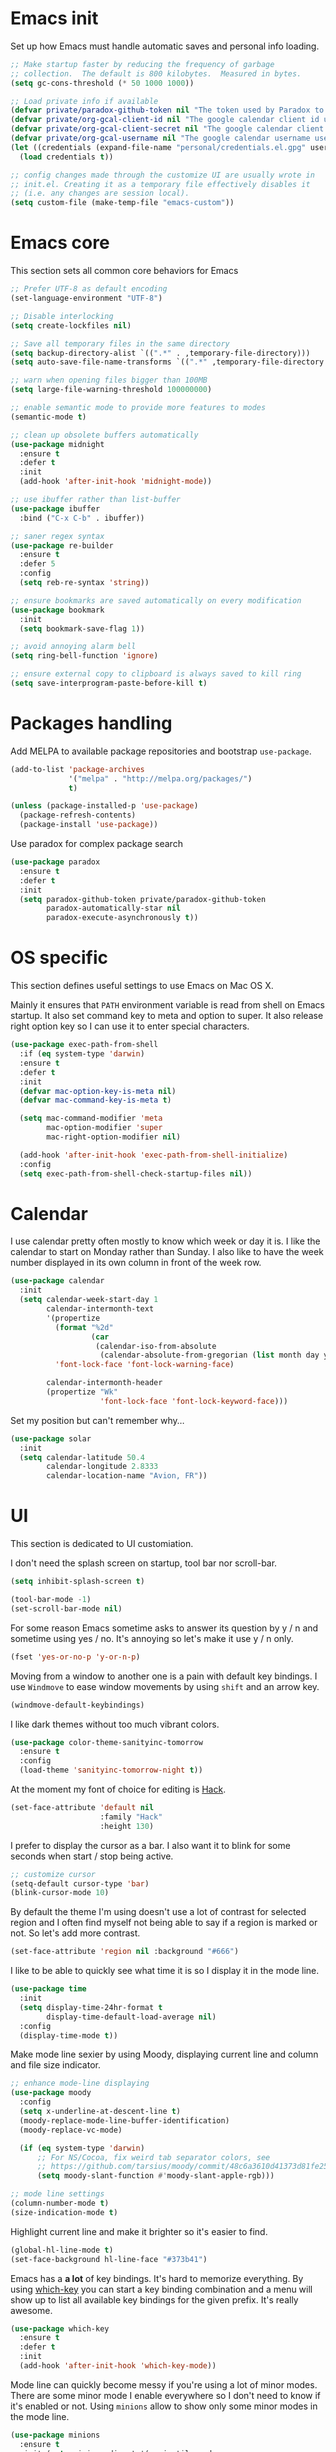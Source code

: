 * Emacs init

Set up how Emacs must handle automatic saves and personal info
loading.

#+BEGIN_SRC emacs-lisp
  ;; Make startup faster by reducing the frequency of garbage
  ;; collection.  The default is 800 kilobytes.  Measured in bytes.
  (setq gc-cons-threshold (* 50 1000 1000))

  ;; Load private info if available
  (defvar private/paradox-github-token nil "The token used by Paradox to authenticate requests on Github.")
  (defvar private/org-gcal-client-id nil "The google calendar client id used by org-gcal.")
  (defvar private/org-gcal-client-secret nil "The google calendar client secret used by org-gcal.")
  (defvar private/org-gcal-username nil "The google calendar username used by org-gcal.")
  (let ((credentials (expand-file-name "personal/credentials.el.gpg" user-emacs-directory)))
    (load credentials t))

  ;; config changes made through the customize UI are usually wrote in
  ;; init.el. Creating it as a temporary file effectively disables it
  ;; (i.e. any changes are session local).
  (setq custom-file (make-temp-file "emacs-custom"))
#+END_SRC

* Emacs core

This section sets all common core behaviors for Emacs

#+BEGIN_SRC emacs-lisp 
      ;; Prefer UTF-8 as default encoding
      (set-language-environment "UTF-8")

      ;; Disable interlocking
      (setq create-lockfiles nil)

      ;; Save all temporary files in the same directory
      (setq backup-directory-alist `((".*" . ,temporary-file-directory)))
      (setq auto-save-file-name-transforms `((".*" ,temporary-file-directory t)))

      ;; warn when opening files bigger than 100MB
      (setq large-file-warning-threshold 100000000)

      ;; enable semantic mode to provide more features to modes
      (semantic-mode t)

      ;; clean up obsolete buffers automatically
      (use-package midnight
        :ensure t
        :defer t
        :init
        (add-hook 'after-init-hook 'midnight-mode))

      ;; use ibuffer rather than list-buffer
      (use-package ibuffer
        :bind ("C-x C-b" . ibuffer))

      ;; saner regex syntax
      (use-package re-builder
        :ensure t      
        :defer 5
        :config
        (setq reb-re-syntax 'string))

      ;; ensure bookmarks are saved automatically on every modification
      (use-package bookmark
        :init
        (setq bookmark-save-flag 1))

      ;; avoid annoying alarm bell
      (setq ring-bell-function 'ignore)

      ;; ensure external copy to clipboard is always saved to kill ring
      (setq save-interprogram-paste-before-kill t)
#+END_SRC

* Packages handling

Add MELPA to available package repositories and bootstrap
~use-package~.

#+BEGIN_SRC emacs-lisp
  (add-to-list 'package-archives
               '("melpa" . "http://melpa.org/packages/")
               t)

  (unless (package-installed-p 'use-package)
    (package-refresh-contents)
    (package-install 'use-package))
#+END_SRC

Use paradox for complex package search

#+BEGIN_SRC emacs-lisp
  (use-package paradox
    :ensure t
    :defer t
    :init
    (setq paradox-github-token private/paradox-github-token
          paradox-automatically-star nil
          paradox-execute-asynchronously t))
#+END_SRC

* OS specific

This section defines useful settings to use Emacs on Mac OS X.

Mainly it ensures that ~PATH~ environment variable is read from shell
on Emacs startup. It also set command key to meta and option to super.
It also release right option key so I can use it to enter special
characters.

#+BEGIN_SRC emacs-lisp
  (use-package exec-path-from-shell
    :if (eq system-type 'darwin)
    :ensure t
    :defer t
    :init
    (defvar mac-option-key-is-meta nil)
    (defvar mac-command-key-is-meta t)

    (setq mac-command-modifier 'meta
          mac-option-modifier 'super
          mac-right-option-modifier nil)

    (add-hook 'after-init-hook 'exec-path-from-shell-initialize)
    :config
    (setq exec-path-from-shell-check-startup-files nil))
#+END_SRC

* Calendar

I use calendar pretty often mostly to know which week or day it is. I
like the calendar to start on Monday rather than Sunday. I also like
to have the week number displayed in its own column in front of the
week row.

#+BEGIN_SRC emacs-lisp
  (use-package calendar
    :init
    (setq calendar-week-start-day 1
          calendar-intermonth-text
          '(propertize
            (format "%2d"
                    (car
                     (calendar-iso-from-absolute
                      (calendar-absolute-from-gregorian (list month day year)))))
            'font-lock-face 'font-lock-warning-face)

          calendar-intermonth-header
          (propertize "Wk"
                      'font-lock-face 'font-lock-keyword-face)))
#+END_SRC

Set my position but can't remember why…

#+BEGIN_SRC emacs-lisp
  (use-package solar
    :init
    (setq calendar-latitude 50.4
          calendar-longitude 2.8333
          calendar-location-name "Avion, FR"))
#+END_SRC

* UI

This section is dedicated to UI customiation.

I don't need the splash screen on startup, tool bar nor scroll-bar.

#+BEGIN_SRC emacs-lisp
  (setq inhibit-splash-screen t)

  (tool-bar-mode -1)
  (set-scroll-bar-mode nil)
#+END_SRC

For some reason Emacs sometime asks to answer its question by y / n
and sometime using yes / no. It's annoying so let's make it use y / n
only.

#+BEGIN_SRC emacs-lisp
  (fset 'yes-or-no-p 'y-or-n-p)
#+END_SRC

Moving from a window to another one is a pain with default key
bindings. I use ~Windmove~ to ease window movements by using ~shift~
and an arrow key.

#+BEGIN_SRC emacs-lisp
  (windmove-default-keybindings)
#+END_SRC

I like dark themes without too much vibrant colors. 

#+BEGIN_SRC emacs-lisp
  (use-package color-theme-sanityinc-tomorrow
    :ensure t
    :config
    (load-theme 'sanityinc-tomorrow-night t))
#+END_SRC

At the moment my font of choice for editing is [[https://sourcefoundry.org/hack/][Hack]].

#+BEGIN_SRC emacs-lisp
  (set-face-attribute 'default nil
                      :family "Hack"
                      :height 130)
#+END_SRC

I prefer to display the cursor as a bar. I also want it to blink for
some seconds when start / stop being active.

#+BEGIN_SRC emacs-lisp
  ;; customize cursor
  (setq-default cursor-type 'bar)
  (blink-cursor-mode 10)
#+END_SRC

By default the theme I'm using doesn't use a lot of contrast for
selected region and I often find myself not being able to say if a
region is marked or not. So let's add more contrast.

#+BEGIN_SRC emacs-lisp
  (set-face-attribute 'region nil :background "#666")
#+END_SRC

I like to be able to quickly see what time it is so I display it in
the mode line.
 
#+BEGIN_SRC emacs-lisp
  (use-package time
    :init
    (setq display-time-24hr-format t
          display-time-default-load-average nil)
    :config
    (display-time-mode t))
#+END_SRC

Make mode line sexier by using Moody, displaying current line and
column and file size indicator.

#+BEGIN_SRC emacs-lisp
  ;; enhance mode-line displaying
  (use-package moody
    :config
    (setq x-underline-at-descent-line t)
    (moody-replace-mode-line-buffer-identification)
    (moody-replace-vc-mode)

    (if (eq system-type 'darwin)
        ;; For NS/Cocoa, fix weird tab separator colors, see
        ;; https://github.com/tarsius/moody/commit/48c6a3610d41373d81fe25ee9aba40f02b5241d1
        (setq moody-slant-function #'moody-slant-apple-rgb)))

  ;; mode line settings
  (column-number-mode t)
  (size-indication-mode t)
#+END_SRC

Highlight current line and make it brighter so it's easier to find.

#+BEGIN_SRC emacs-lisp
  (global-hl-line-mode t)
  (set-face-background hl-line-face "#373b41")
#+END_SRC

Emacs has a *a lot* of key bindings. It's hard to memorize everything.
By using [[https://github.com/justbur/emacs-which-key][which-key]] you can start a key binding combination and a
menu will show up to list all available key bindings for the given
prefix. It's really awesome.

#+BEGIN_SRC emacs-lisp
  (use-package which-key
    :ensure t
    :defer t
    :init
    (add-hook 'after-init-hook 'which-key-mode))
#+END_SRC

Mode line can quickly become messy if you're using a lot of minor
modes. There are some minor mode I enable everywhere so I don't need
to know if it's enabled or not. Using ~minions~ allow to show only
some minor modes in the mode line.

#+BEGIN_SRC emacs-lisp
  (use-package minions
    :ensure t
    :init (setq minions-direct '(projectile-mode
                                 artist-mode
                                 scroll-all-mode))
    :config (minions-mode 1))
#+END_SRC

When opening a help window, move to it

#+BEGIN_SRC emacs-lisp
  (setq help-window-select t)
#+END_SRC

Prettifying UI by using icon

#+BEGIN_SRC emacs-lisp
  (use-package all-the-icons
    :ensure t)

  (use-package all-the-icons-ivy
    :ensure t
    :config
    (all-the-icons-ivy-setup))
#+END_SRC

* Versioning

Files versioning is something I deal with on a daily basis. I'm pretty
comfortable with the command-line but Emacs provides such good tools
to handle versioning that I pretty much stopped doing thing using
command-line.

The first too is Magit which a porcelain for Git. It offer a nice and
clean UI to use git through Emacs with handy shortcuts. I couldn't
live without this now.

Let's enable it and set my default preferences for log command. We'll
also enable GitFlow extension for Magit.

#+BEGIN_SRC emacs-lisp
  (use-package magit
    :ensure t
    :defer t
    :bind (("C-x g" . magit-status))
    :init
    ;; default settings
    (setq magit-log-arguments (quote ("--graph" "--color" "--decorate" "-n256"))
          magit-completing-read-function 'ivy-completing-read))

  (use-package magit-gitflow
    :ensure t
    :defer t
    :hook (magit-mode . turn-on-magit-gitflow))
#+END_SRC

Easily navigate through versions of the file.

#+BEGIN_SRC emacs-lisp
  (use-package git-timemachine
    :ensure t
    :defer t)
#+END_SRC

I also really like to use Mercurial for my personal projects. Emacs
also has an extension that is kind of Magit for Hg called Monky.

#+BEGIN_SRC emacs-lisp
  (use-package monky
    :ensure t
    :defer t
    :hook (monky-log-edit-mode . turn-on-auto-fill))
#+END_SRC

When I have to deal with merge conflicts my tool of choice is Emacs
again and its ediff package. I don't like the default splitting and
the fact that the command buffer is on another window, let's fix this.

#+BEGIN_SRC emacs-lisp
  (use-package ediff
    :init
    (setq ediff-window-setup-function 'ediff-setup-windows-plain
          ediff-split-window-function 'split-window-horizontally))
#+END_SRC

* Programming

This section is dedicated to common programming settings.

I like to use snippets to speed up coding. That's why I use [[https://github.com/joaotavora/yasnippet][YASnippet]]
and it's [[https://github.com/AndreaCrotti/yasnippet-snippets][community driven snippets]]. It's so useful that I enable it
globally and add it to company backends.

#+BEGIN_SRC emacs-lisp
  (use-package yasnippet
    :ensure t
    :defer t
    :init
    (add-hook 'after-init-hook 'yas-global-mode)
    :config
    (eval-after-load 'company
      '(push 'company-yasnippet company-backends)))

  (use-package yasnippet-snippets
    :ensure t
    :defer t)
#+END_SRC

I like to lint my code on-the-fly so I know what is not following the
best practices guidelines. This enable flycheck.

I also enable spell checking for comments and ensure that they are
automatically filled.

#+BEGIN_SRC emacs-lisp
  (use-package flycheck
    :ensure t
    :defer t
    :hook ((prog-mode . flycheck-mode)
           (prog-mode . flyspell-prog-mode)
           (prog-mode . (lambda ()
                          (setq-local comment-auto-fill-only-comments t)
                          (auto-fill-mode 1)))))
#+END_SRC

Handling matching parentheses, bracket and so on by hand is a pain so
I use [[https://github.com/Fuco1/smartparens][Smartparens]] that deals with parens pairs and tries to be smart
about it.

#+BEGIN_SRC emacs-lisp
  (use-package smartparens
    :config
    (require 'smartparens-config)
    :init
    (add-hook 'after-init-hook 'smartparens-global-mode)
    :hook ((prog-mode . turn-on-smartparens-strict-mode)
           (markdown-mode . turn-on-smartparens-strict-mode)))
#+END_SRC

When programming it's often useful to know on which line your cursor
is on and to see surrounding line numbers to quickly jump to it.
display-line-numbers-mode does that for us so let's enable it for
prog-mode.

#+BEGIN_SRC emacs-lisp
  (add-hook 'prog-mode-hook 'display-line-numbers-mode)
#+END_SRC

I often need to read the API doc of languages, frameworks and libs I
use when programming. I'm also using the awesome [[https://kapeli.com/dash][Dash]] documentation
browser. [[https://github.com/stanaka/dash-at-point][dash-at-point]] allows to search the word at point in Dash and
can also scope the search on the current used language.

#+BEGIN_SRC emacs-lisp
  (use-package dash-at-point
    :ensure t
    :defer t
    :bind (("C-c d" . dash-at-point)
           ("C-c e" . dash-at-point-with-docset)))
#+END_SRC

I like to use keywords like =TODO= or =FIXME= in my code to mark
portion of code that need particular attention in the future. I also
like to be able to easily see it when I browse code. To do this I use
[[https://github.com/lewang/fic-mode][fic-mode]] to highlight those keywords in code.

#+BEGIN_SRC emacs-lisp
  (use-package fic-mode
    :ensure t
    :defer t
    :hook (prog-mode . fic-mode))
#+END_SRC

Tags are a good way to index code and navigate through it easily. I
use [[https://github.com/leoliu/ggtags][ggtags]] to do this.

#+BEGIN_SRC emacs-lisp
  (use-package ggtags
    :ensure t
    :defer t
    :hook (prog-mode . ggtags-mode))
#+END_SRC

* Lang

This section is dedicated to packages that provide programming
language modes.

** Coffee

I'm not using Coffee much these days but still have to code on legacy
projects that use it sometimes.

#+BEGIN_SRC emacs-lisp
  (use-package coffee-mode
    :ensure t
    :defer t
    :init
    (setq coffee-tab-width 2))
#+END_SRC

** CSS / SCSS / …

I like my CSS to be indented with two spaces.

#+BEGIN_SRC emacs-lisp
  (use-package css-mode
    :ensure t
    :defer t
    :init
    (setq css-indent-offset 2))
#+END_SRC

Whenever I can I use SCSS / SASS rather than raw CSS since it's really
more flexible and powerful. scss-mode is annoying because it
auto-compile files to CSS on save. Let's disable it.

#+BEGIN_SRC emacs-lisp
  (use-package scss-mode
    :ensure t
    :defer t
    :init
    (setq scss-compile-at-save nil))
#+END_SRC

When writing HTML I like to rely on Emmet to easily generate HTML
structures. I also use it for CSS / SCSS modes.

#+BEGIN_SRC emacs-lisp
  (use-package emmet-mode
    :ensure t
    :defer t
    :hook ((css-mode . emmet-mode)
           (scss-mode . emmet-mode)))
#+END_SRC

** Elixir

Elixir is a lot of fun and so powerful. It deserves a great
configuration.

#+BEGIN_SRC emacs-lisp
  (use-package elixir-mode
    :ensure t
    :defer t
    :init
    (add-hook 'elixir-mode-hook
            (lambda () (add-hook 'before-save-hook 'elixir-format nil t))))
#+END_SRC

We also enable the *awesome* [[http://alchemist.readthedocs.io/en/latest/][Alchemist]] package which brings Elixir
tooling integration into Emacs. It is ultra-powerful.

#+BEGIN_SRC emacs-lisp
  (use-package alchemist
    :ensure t
    :defer t
    :hook (elixir-mode . alchemist-mode))
#+END_SRC

** Elm

I'm trying to learn Elm so let's add a mode for it. I like that the
mode regenerates TAGS file for me and auto-format code on save.

#+BEGIN_SRC emacs-lisp
  (use-package elm-mode
    :ensure t
    :defer t
    :init
    (setq elm-tags-on-save t
          elm-format-on-save t)
    :config
    (eval-after-load 'company
      '(push 'company-elm company-backends)))
#+END_SRC

** JS

I prefer to use js2-mode which is an improved js-mode.

#+BEGIN_SRC emacs-lisp
  (use-package js2-mode
    :ensure t
    :mode "\\.js\\'"
    :init
    (setq js2-basic-offset 2
          js2-bounce-indent-p t))
#+END_SRC

I do edit JSON files from time to time.

#+BEGIN_SRC emacs-lisp
  (use-package json
    :ensure t
    :defer t
    :init
    (setq js-indent-level 2
          json-reformat:indent-width 2))
#+END_SRC

I'm a big fan of Vue.js. I need a mode for it.

#+BEGIN_SRC emacs-lisp
  (use-package vue-mode
    :ensure t
    :defer t)
#+END_SRC

** Markdown

I do use Markdown a lot at work. We write documentation and blog
posts using Markdown.

I ensure ~.text~, ~.markdown~ and ~.md~ files use markdown-mode.

I also prefer to render preview in browser using [[https://marked.js.org/#/README.md#README.md][Marked]] rather than
the built-in parser since it supports GitHub flavored Markdown.

Lists are two spaces indented, unordered lists uses ~-~ prefix and
YAML metadata are enabled so their are ignored on parse.

I also like to auto-fill my Markdown sources.

#+BEGIN_SRC emacs-lisp
  (use-package markdown-mode
    :ensure t
    :defer t
    :mode (("\\.text\\'" . markdown-mode)
           ("\\.markdown\\'" . markdown-mode)
           ("\\.md\\'" . markdown-mode))
    :hook (markdown-mode . auto-fill-mode)
    :init
    (setq markdown-command "/usr/local/bin/marked"
          markdown-list-indent-width 2
          markdown-unordered-list-item-prefix "  - "
          markdown-use-pandoc-style-yaml-metadata t
          markdown-fontify-code-blocks-natively t))

#+END_SRC

** Ruby

Ruby is my language of choice for about 15 years now. A lot of great
packages are available to get a powerful integration of Ruby into
Emacs.

I like to enable subword-mode when editing a Ruby file so that I can
move from word to word easily in camel-cased words.

I don't like to deep indent parameters in parentheses so I disable it.
I also don't want ruby-mode to insert encoding magic comment at the
beginning of file when there are non-ascii characters in the buffer
since it's not need in recent version of Ruby.

#+BEGIN_SRC emacs-lisp
  (use-package ruby-mode
    :ensure t
    :defer t
    :hook (ruby-mode . subword-mode)
    :init
    (setq ruby-deep-indent-paren nil
          ruby-insert-encoding-magic-comment nil))
#+END_SRC

To handle the Ruby version I use on a project basis I use Rbenv.
Let's make it use the right Ruby version automatically when I visit a
Ruby file.

#+BEGIN_SRC emacs-lisp
  (use-package rbenv
    :ensure t
    :defer t
    :hook (ruby-mode . rbenv-use-corresponding))
#+END_SRC

Enable [[https://github.com/rejeep/ruby-tools.el][ruby-tools package]] which provides a collection of handy
functions to manipulate strings.

#+BEGIN_SRC emacs-lisp
  (use-package ruby-tools
    :ensure t
    :defer t
    :hook (ruby-mode . ruby-tools-mode))
#+END_SRC

I also use [[https://github.com/nonsequitur/inf-ruby/][inf-ruby]] which provides a REPL buffer connected to a Ruby
subprocess so I can play with my code in an IRB session right from
Emacs.

#+BEGIN_SRC emacs-lisp
  (use-package inf-ruby
    :ensure t
    :defer t
    :hook (ruby-mode . inf-ruby-minor-mode))
#+END_SRC

[[https://github.com/dgutov/robe][Robe]] is a code assistance tool which provides ode navigation,
documentation lookup and completion for Ruby.

#+BEGIN_SRC emacs-lisp
  (use-package robe
    :ensure t
    :defer t
    :hook ((ruby-mode . robe-mode))
    :config
    (eval-after-load 'company
      '(push 'company-robe company-backends)))
#+END_SRC

Documenting code is an important part of a developer work. In Ruby, I
use [[https://yardoc.org][YARD]] to do this. [[https://github.com/pd/yard-mode.el][yard-mode]] provides support for fontifying YARD
tags and directives in ruby comments and also give tips about how to
use a given tag.

#+BEGIN_SRC emacs-lisp
  (use-package yard-mode
    :ensure t
    :defer t
    :hook (ruby-mode . yard-mode))
#+END_SRC

I mainly create web apps using Rails so having a good integration of
it in Projectile is great.

#+BEGIN_SRC emacs-lisp
  (use-package projectile-rails
    :ensure t
    :defer t
    :init
    (add-hook 'after-init-hook 'projectile-rails-global-mode))
#+END_SRC

Sometimes I want to align assignments which each others, values in
hashes, and more. I use [[https://www.emacswiki.org/emacs/AlignCommands][align package]] to do this.

#+BEGIN_SRC emacs-lisp
  (use-package align
    :ensure t
    :config
    ;; define rules for automatic alignments
    (add-to-list 'align-rules-list
                 '(ruby-comma-delimiter
                   (regexp . ",\\(\\s-*\\)[^# \t\n]")
                   (repeat . t)
                   (modes  . '(ruby-mode))))

    (add-to-list 'align-rules-list
                 '(ruby-hash-literal
                   (regexp . "\\(\\s-*\\)=>\\s-*[^# \t\n]")
                   (group 2 3)
                   (repeat . t)
                   (modes  . '(ruby-mode))))

    (add-to-list 'align-rules-list
                 '(ruby-hash-literal2
                   (regexp . "[a-z0-9]:\\(\\s-*\\)[^# \t\n]")
                   (repeat . t)
                   (modes  . '(ruby-mode))))

    (add-to-list 'align-rules-list
                 '(ruby-assignment-literal
                   (regexp . "\\(\\s-*\\)=\\s-*[^# \t\n]")
                   (repeat . t)
                   (modes  . '(ruby-mode))))

    (add-to-list 'align-rules-list
                 '(ruby-xmpfilter-mark
                   (regexp . "\\(\\s-*\\)# => [^#\t\n]")
                   (repeat . nil)
                   (modes  . '(ruby-mode)))))
#+END_SRC

** HTML

I mostly do web development so HTML is at the heart of what I'm doing.

[[http://web-mode.org][web-mode]] is responsible of editing web templates. It knows about a lot
of template engines. It a full featured mode with everything you can
dream of to edit HTML templates.

I use it for html, handlebars, erb and eex files. It is configured to
auto-close tags. It's also configured to instruct smartparens about
how to handle erb / eex tag pairs.

#+BEGIN_SRC emacs-lisp
  (use-package web-mode
    :ensure t
    :defer t
    :mode (("\\.html?\\'" . web-mode)
           ("\\.erb\\'" . web-mode)
           ("\\.eex\\'" . web-mode))

    :hook (web-mode . smartparens-mode)
    :init
    ;; Set indent to 2 and auto-close tags
    (setq web-mode-markup-indent-offset 2
          web-mode-code-indent-offset 2
          web-mode-enable-current-element-highlight t
          web-mode-enable-auto-closing t)

    ;; make web-mode play nice with smartparens
    :config
    (eval-after-load 'smartparens
      (sp-with-modes '(web-mode)
         (sp-local-pair "%" "%"
                        :unless '(sp-in-string-p)
                        :post-handlers '(((lambda (&rest _ignored)
                                            (just-one-space)
                                            (save-excursion (insert " ")))
                                          "SPC" "=" "#")))
         (sp-local-tag "%" "<% "  " %>")
         (sp-local-tag "=" "<%= " " %>")
         (sp-local-tag "#" "<%# " " %>"))))
#+END_SRC

I also use Slim and Emblem so I use slim-mode for it.

#+BEGIN_SRC emacs-lisp
  (use-package slim-mode
    :ensure t
    :defer t
    :mode (("\\.emblem\\'" . slim-mode)))
#+END_SRC

Another tool I really like to help me is [[http://emmet.io/][Emmet]] which add a set of
abbreviation you can use to quickly write complex [[https://github.com/smihica/emmet-mode#html-abbreviations][HTML]] and [[https://github.com/smihica/emmet-mode#css-abbreviations][CSS]]
structures. I use it through [[https://github.com/smihica/emmet-mode][emmet-mode]].

#+BEGIN_SRC emacs-lisp
  (use-package emmet-mode
    :ensure t
    :defer t
    :hook (web-mode vue-mode css-mode))
#+END_SRC

* Jekyll

I use Jekyll as my blogging engine. I need to be able to insert
back-links and images in my posts from time to time.

Let's ease this by adding two helpers to do the hard-work for us.

#+BEGIN_SRC emacs-lisp
  (defun jekyll-insert-post-url ()
    (interactive)
    (let* ((files (remove "." (mapcar #'file-name-sans-extension (directory-files "."))))
           (selected-file (completing-read "Select article: " files nil t)))
      (insert (format "{%% post_url %s %%}" selected-file))))

  (defun jekyll-insert-image-url ()
    (interactive)
    (let* ((files (directory-files "../assets/images"))
           (selected-file (completing-read "Select image: " files nil t)))
      (insert (format "![%s](/assets/images/%s)" selected-file selected-file))))
#+END_SRC

* Projectile
 
[[https://projectile.readthedocs.io/en/latest/][Projectile]] is projection interaction library that ease projects
management.

When I switch to a project I like to select a file rather than
starting =dired= in its root folder.

I use =Helm= as completion system and don't want useless directories
such as =tmp=, =.git=, etc being listed in project files.

As I often search for given expression in whole project I want the
search to be fast that why I use [[https://github.com/ggreer/the_silver_searcher][Ag]] and its Helm backend.

#+BEGIN_SRC emacs-lisp
  (use-package projectile
    :ensure t
    :defer t
    :bind-keymap
    ("C-c p" . projectile-command-map)
    :init
    (add-hook 'after-init-hook 'projectile-mode)
    (setq projectile-switch-project-action 'projectile-find-file
          projectile-completion-system 'ivy
          projectile-globally-ignored-directories
          (quote
           (".idea" ".eunit" ".git" ".hg" ".fslckout" ".bzr" "_darcs" ".tox" ".svn" ".stack-work" "public/system" "vendor/bundle" "node_modules" "bower_components" ".bundle" ".sass-cache" ".yardoc" "tmp" "_build" "deps"))
          projectile-globally-ignored-file-suffixes (quote ("DS_Store" "log" "db" "pdf"))))

  (use-package ag
    :ensure t
    :defer t)
#+END_SRC

* Dired

When using =Dired= to manipulate directories and files I like to copy
and delete recursively. I also like my =Dired= buffer to be updated
automatically when an external tool modify the directory structure.

File sizes are displayed using human friendly format.

=C-x C-j= opens the directory of the file in current buffer and move
the cursor on this given file.

#+BEGIN_SRC emacs-lisp
  (use-package dired
    :defer t
    :init
    (setq dired-recursive-deletes 'always
          dired-recursive-copies 'always
          dired-auto-revert-buffer t
          dired-listing-switches "-alh"
          delete-by-moving-to-trash t)
    :bind ("C-x C-j" . dired-jump))
#+END_SRC

* Tramp

Navigating in directories and editing files on remote hosts can be
done seamlessly by using [[https://www.gnu.org/software/tramp/][Tramp]]. It also allow to sudo edit files as
another user.

I especially like to use it to work on my Raspberry Pi and to manage
my server.

#+BEGIN_SRC emacs-lisp
  (use-package tramp
    :defer t
    :init
    ;; ssh access method is faster than default scp one
    (setq tramp-default-method "ssh"))
#+END_SRC

* Editing

This section is dedicated to common editing settings.

I don't like using tabs and prefer to use two spaces for indentation.

#+BEGIN_SRC emacs-lisp
  (setq-default indent-tabs-mode nil)
  (setq standard-indent 2)
#+END_SRC

I like my text files to end up with a final empty line so command-line
tools works nicely.

#+BEGIN_SRC emacs-lisp
  (setq require-final-newline t)
#+END_SRC

When text is selected I want it to be overwritten if I type something
or hit delete.

#+BEGIN_SRC emacs-lisp
  (delete-selection-mode t)
#+END_SRC

By default Emacs think that a sentence ended if there are two spaces
after a dot. I want a sentence to be ended after a dot and one space.
In many cases it's much easier to move in text this way.

#+BEGIN_SRC emacs-lisp
  (setq sentence-end-double-space nil)
#+END_SRC

When editing code it's nice to be able to easily see matching
parentheses. This enable parentheses pairs highlighting.

#+BEGIN_SRC emacs-lisp
  (show-paren-mode 1)
#+END_SRC

I'm still not used to it but Emacs has a feature that allow to define
abbreviations that can be used anywhere to speedup typing. This setup
automatically save abbreviations across sessions in
=~/emacs.d/abbrev_defs=.

For now it's enabled only for =text-mode= compatible buffers. Maybe I'll
find a use for it in =prog-mode= someday.

#+BEGIN_SRC emacs-lisp
  (use-package abbrev
    :defer t
    :hook (text-mode . abbrev-mode)
    :init
    (setq abbrev-file-name "~/.emacs.d/abbrev_defs"
          save-abbrevs t))
#+END_SRC

Completion tool is a must-have in a text editor. [[https://company-mode.github.io][Company]] is a powerful
framework that display completion popup.

I set it up to popup quickly as soon as 3 characters were entered and
limit the result popup to 10 results. This mode is enabled globally.

#+BEGIN_SRC emacs-lisp
  (use-package company
    :init
    (setq company-idle-delay 0.5
          company-tooltip-limit 10
          company-minimum-prefix-length 2
          company-tooltip-align-annotations t)
    (global-company-mode t)

    ;; use C-n / C-p to navigate in popup rather than M-n / M-p
    :bind (:map company-active-map
                ("M-n" . nil)
                ("M-p" . nil)
                ("C-n" . 'company-select-next)
                ("C-p" . 'company-select-previous)))
#+END_SRC

Company comes with a back-end to complete dynamic abbreviations. These
abbreviations are completion of words existing in open buffers.

#+BEGIN_SRC emacs-lisp
  (use-package company-dabbrev
    :init
    (setq company-dabbrev-downcase nil))
#+END_SRC

I often rely on words available in open buffers, file names, kill
ring, abbrev, etc to complete word at point. Hippie-expand seems to be
the most powerful command to do this so let's use it.

#+BEGIN_SRC emacs-lisp
  (global-set-key (kbd "M-/") 'hippie-expand)
#+END_SRC

Sometimes I like to use Emojis. The easiest way to do this is to use
=company-emoji=.

#+BEGIN_SRC emacs-lisp
  (use-package company-emoji
    :init
    (defun --set-emoji-font (frame)
      "Adjust the font settings of FRAME so Emacs can display emoji properly."
      (if (eq system-type 'darwin)
          ;; For NS/Cocoa
          (set-fontset-font t 'symbol (font-spec :family "Apple Color Emoji") frame 'prepend)
        ;; For Linux
        (set-fontset-font t 'symbol (font-spec :family "Symbola") frame 'prepend)))
    :config
    ;; For when Emacs is started in GUI mode:
    (--set-emoji-font nil)
    ;; Hook for when a frame is created with emacsclient
    ;; see https://www.gnu.org/software/emacs/manual/html_node/elisp/Creating-Frames.html
    (add-hook 'after-make-frame-functions '--set-emoji-font)

    (eval-after-load 'company
        '(push 'company-emoji company-backends)))
#+END_SRC

Handling white-spaces by hand is a pain. I use [[https://www.emacswiki.org/emacs/WhiteSpace][whitespace]] to cleanup
my buffer on save. It also highlight invisible characters and add a
visual clue if a line is more than 80 characters long.

This minor mode is enabled for =prog-mode= only.

#+BEGIN_SRC emacs-lisp
  (use-package whitespace
    :ensure t
    :defer t
    :init
    (add-hook 'after-init-hook 'global-whitespace-mode)
    (setq whitespace-action '(auto-cleanup)
          whitespace-line-column 80
          whitespace-style '(face tabs empty trailing lines-tail)
          whitespace-global-modes '(prog-mode ruby-mode)))
#+END_SRC


When editing a versioned file it is great to know if something
changed. [[https://github.com/dgutov/diff-hl][diff-hl]] highlights changes on the left side of the window,
allows to navigate through hunks and revert them.

#+BEGIN_SRC emacs-lisp
  (use-package diff-hl
    :ensure t
    :defer t
    :hook ((prog-mode . diff-hl-mode)
           (dired-mode . diff-hl-dired-mode))
    :config
    (global-diff-hl-mode +1))
#+END_SRC

I do *a lot* of typos. [[https://www.emacswiki.org/emacs/FlySpell][Flyspell]] helps me by marking mistakes and
providing me a list of potential corrections. 

I use it for text file but also for code where it checks typos in comments.

#+BEGIN_SRC emacs-lisp
  (use-package flyspell
    :ensure t
    :hook ((text-mode . flyspell-mode)
           (prog-mode . flyspell-prog-mode))
    :custom
    (flyspell-issue-message-flag nil)
    (flyspell-issue-welcome-flag nil)
    (ispell-program-name "/usr/local/bin/aspell")
    (ispell-dictionary "american"))

  (use-package flyspell-correct-ivy
    :ensure t
    :defer t
    :after flyspell
    :bind (:map flyspell-mode-map
                ("C-;" . flyspell-correct-word-generic)))
#+END_SRC

Undoing changes when a lot of modifications have been done can be
difficult. [[https://www.emacswiki.org/emacs/UndoTree][Undo Tree]] is a great visual tool to navigate through
changes and change branches.  

#+BEGIN_SRC emacs-lisp
  (use-package undo-tree
    :ensure t
    :defer t
    :init
    (add-hook 'after-init-hook 'global-undo-tree-mode))
#+END_SRC

[[https://github.com/magnars/expand-region.el][Expand region]] helps to easily expand region by semantic units. It
tries to be smart about it and it's really useful.

#+BEGIN_SRC emacs-lisp
  (use-package expand-region
    :ensure t
    :defer t
    :bind (
           ("C-=" . er/expand-region)))
#+END_SRC

I often need to duplicate a line to change it a bit. I also often need
to move a given line or region around. [[https://github.com/wyuenho/move-dup][move-dup]] does just that and
does it very well.

#+BEGIN_SRC emacs-lisp
  (use-package move-dup
    :ensure t
    :defer t
    :init
    (add-hook 'after-init-hook 'global-move-dup-mode))
#+END_SRC

Revert buffers automatically when underlying files are changed
externally.

#+BEGIN_SRC emacs-lisp
  (global-auto-revert-mode t)
#+END_SRC

Enable erase-buffer command.

#+BEGIN_SRC emacs-lisp
  (put 'erase-buffer 'disabled nil)
#+END_SRC

* ERC

IRC has always been a great place to ask technical questions and chat
about everything. Emacs comes with [[https://delysid.org/emacs/erc.html][ERC]] which a nice and powerful
client.

#+BEGIN_SRC emacs-lisp
  (use-package erc
    :defer t
    :init
    (setq erc-prompt-for-password nil
          erc-hide-list '("JOIN" "PART" "QUIT")
          erc-kill-buffer-on-part t
          erc-kill-queries-on-quit t
          erc-kill-server-buffer-on-quit t
          erc-server-coding-system '(utf-8 . utf-8)
          erc-modules
          (quote
           (autojoin button completion fill irccontrols match netsplit networks noncommands notifications readonly ring services smiley stamp track))
          erc-nick "Bounga"
          erc-user-full-name "Nicolas Cavigneaux"
          erc-server "irc.freenode.net"
          erc-autojoin-channels-alist '(("freenode.net"
                                         "#ruby"
                                         "#elixir-lang"
                                         "#emacs"
                                         "#emacsfr"
                                         "#synbioz")))
    :config
    (erc-truncate-mode t))

  (use-package erc-services
    :init
    (setq erc-prompt-for-nickserv-password nil)
    :config
    (erc-services-mode t))

  (use-package erc-spelling
    :init
    (setq erc-spelling-dictionaries '(("irc.freenode.net:6667" "american")
                                      ("#emacsfr" "french")))
    :config
    (erc-spelling-mode t))

  (use-package erc-hl-nicks
    :ensure t
    :defer t)
#+END_SRC

* Gnus

Reading emails in text mode is fun 😉. [[http://gnus.org][Gnus]] is incredibly powerful
when it comes to reading News or emails. It does everything you can
dream of and that's why its [[http://gnus.org/manual/gnus_toc.html][manual is so big]].

It even can take care of your favorites [[https://www.gnu.org/software/emacs/manual/html_node/gnus/RSS.html][RSS feeds]].

#+BEGIN_SRC emacs-lisp
  (use-package gnus-start
    :defer t
    :init
    (setq gnus-init-file "~/.emacs.d/gnus.el"
          gnus-startup-file "~/.emacs.d/newsrc"
          gnus-directory "~/.emacs.d/News/"
          message-directory "~/.emacs.d/Mail/"))
#+END_SRC

* News feeds

Subscribing to good news feeds is a nice way to stay up-to-date with
latest things happening. I use Newsticker for this.

#+BEGIN_SRC emacs-lisp
  (setq newsticker-url-list '(("Reddit Emacs" "https://www.reddit.com/r/emacs/.rss" nil 3600)
                              ("Reddit Elixir" "https://www.reddit.com/r/elixir/.rss" nil 3600)
                              ("Reddit Org Mode" "https://www.reddit.com/r/orgmode/.rss" nil 3600)
                              ("Reddit Ruby" "https://www.reddit.com/r/ruby/.rss" nil 3600)))
#+END_SRC

* Smex

It provides a convenient interface to your recently and most
frequently used commands.

#+BEGIN_SRC emacs-lisp
  (use-package smex
    :ensure t
    :config
    (smex-initialize))
#+END_SRC

* Ivy

[[https://github.com/abo-abo/swiper][Ivy]] is an Emacs framework for incremental completions and narrowing
selections. It helps to rapidly complete file names, buffer names, or
any other Emacs interactions requiring selecting an item from a list
of possible choices.

I use it for everything everywhere.

#+BEGIN_SRC emacs-lisp
  (use-package ivy
    :ensure t
    :defer t
    :bind (("C-s" . swiper-isearch)
           ("C-c C-r" . ivy-resume)
           ("C-x b" . ivy-switch-buffer))
    :init
    (add-hook 'after-init-hook 'ivy-mode)
    :config
    (setq ivy-use-virtual-buffers t
          ivy-use-selectable-prompt t
          ivy-wrap t))

  (use-package counsel
    :ensure t
    :defer t
    :bind
    (("C-h a" . counsel-apropos)
     ("C-c f" . counsel-recentf)
     ("C-x c i" . counsel-semantic-or-imenu)
     :map minibuffer-local-map
     ("C-r" . counsel-minibuffer-history)
     :map ivy-minibuffer-map
     ("M-y" . ivy-next-line))
    :config
    (counsel-mode))

  (use-package counsel-projectile
    :ensure t
    :defer t
    :init
    (eval-after-load 'projectile
        (counsel-projectile-mode)))
#+END_SRC

* Org

[[http://www.orgmode.org][Org-mode]] is an incredibly powerful tool which I use for taking notes,
plan projects, maintain TODO lists, author documents and more.

#+BEGIN_SRC emacs-lisp
  (use-package org
    :defer t
    :mode ("\\.org\\'" . org-mode)
    :bind (("C-c l" . org-store-link)
           ("C-c a" . org-agenda)
           ("C-c b" . org-switchb)
           ("C-c c" . org-capture))
    :hook ((org-mode . turn-on-auto-fill)
           (org-mode . flyspell-mode))
    :init
    (setq org-directory "~/Documents/org"
          org-agenda-files (directory-files org-directory t ".org$")
          org-log-done t
          org-hide-leading-stars t
          org-startup-indented t
          org-default-notes-file (concat org-directory "/notes.org")
          org-enforce-todo-dependencies t
          org-catch-invisible-edits 'error
          org-confirm-babel-evaluate nil
          org-blank-before-new-entry '((heading . always) (plain-list-item . auto))
          org-global-properties '(("Effort_ALL". "0:10 0:20 0:30 1:00 2:00 3:00 4:00 6:00 8:00 0:00"))
          org-columns-default-format '"%38ITEM(Details) %TAGS(Context) %7TODO(To Do) %5Effort(Time){:} %6CLOCKSUM(Clock){:}")

    ;; make tab in source code blocks act the same way as in a native buffer
    (setq org-src-tab-acts-natively t
          org-src-fontify-natively t
          org-src-window-setup 'current-window)

    ;; targets for refiling
    (setq org-refile-targets (quote (
                                     (nil :maxlevel . 2)
                                     (org-agenda-files :maxlevel . 2))))

    ;; load useful babel modes for inline evaluation
    (org-babel-do-load-languages
     (quote org-babel-load-languages)
     (quote ((emacs-lisp . t)
             (elixir . t)
             (ruby . t)
             (css . t)
             (shell . t)
             (org . t)
             (sass . t)
             (latex . t)))))

  ;; Clocking
  (use-package org-clock
    :defer t
    :bind (("<f12> l" . org-clock-in-last)
           ("<f12> o" . org-clock-out)
           ("<f12> g" . org-clock-goto))
    :init
    (setq org-clock-idle-time 10
          org-clock-out-remove-zero-time-clocks t)
    (bind-key "<f12> i" (lambda () (interactive) (org-clock-in '(4)))))

  ;; Capture templates
  (use-package org-capture
    :defer t
    :init
    (setq org-capture-templates
          (quote (("t" "Task" entry (file+headline (lambda () (concat org-directory "/notes.org")) "Tasks")
                   "* TODO %?\n:PROPERTIES:\n:CREATED: %U\n:END:\n" :clock-in t :clock-resume t)
                  ("n" "Note" entry (file+headline (lambda () (concat org-directory "/notes.org")) "Notes")
                   "* %? %^g \n:PROPERTIES:\n:CREATED: %U\n:END:\n" :clock-resume t)
                  ("w" "Work" entry (file+headline (lambda () (concat org-directory "/work.org")) "Tasks")
                   "* TODO %?\n:PROPERTIES:\n:CREATED: %U\n:END:\n" :clock-in t :clock-resume t)
                  ("h" "Home" entry (file+headline (lambda () (concat org-directory "/notes.org")) "Home")
                   "* TODO %?\n:PROPERTIES:\n:CREATED: %U\n:END:\n" :clock-in t :clock-resume t)
                  ("l" "Link" entry (file+headline (lambda () (concat org-directory "/notes.org")) "Links")
                   "* %^L %^g \n:PROPERTIES:\n:CREATED: %U\n:END:\n" :prepend t)
                  ("j" "Journal" entry (file+olp+datetree (lambda () (concat org-directory "/journal.org")))
                   "* %?\n:PROPERTIES:\n:CREATED: %U\n:END:\n\n  %i" :clock-in t :clock-resume t)
                  ("a" "Appointment" entry (file (lambda () (concat org-directory "/gcal.org")))
                   "* %?\n\n%^T\n\n:PROPERTIES:\n\n:END:\n\n")))))

  ;; Custom agenda commands
  (use-package org-agenda
    :defer t
    :init
    (setq org-agenda-include-diary t)
    :config
    (add-to-list 'org-agenda-custom-commands
                 '("w" "Work agenda and TODOs"
                   ((agenda)
                    (tags-todo "CATEGORY=\"work\"")
                    )
                   ((org-agenda-category-filter-preset '("+work"))))))

  ;; Exporters
  (use-package ox-gfm
    :ensure t)

  (use-package ox-twbs
    :ensure t)

  (use-package ob-elixir
    :ensure t)

  (use-package org-bullets
    :ensure t
    :defer t
    :hook (org-mode .(lambda()
                       (org-bullets-mode t))))
#+END_SRC

* Eshell

Eshell can be useful when using a shell in Emacs. Let's use [[https://github.com/manateelazycat/aweshell][Aweshell]]
to enhance usage experience.

#+BEGIN_SRC emacs-lisp
  (use-package eshell
    :after (exec-path-from-shell)
    :config
    (add-to-list 'load-path (expand-file-name "~/.emacs.d/elisp/aweshell"))
    (require 'aweshell))
#+END_SRC

* PDF

Emacs has built-in support for viewing PDF but is pretty limited in
features. [[https://github.com/politza/pdf-tools][PDF Tools]] provides a much more powerful set of features.

#+BEGIN_SRC emacs-lisp
  (use-package pdf-tools
    :ensure t
    :defer t
    :init
    (add-hook 'after-init-hook 'pdf-tools-install))
#+END_SRC

* Post startup config

Make gc pauses faster by decreasing the threshold.

#+BEGIN_SRC emacs-lisp
  (setq gc-cons-threshold (* 2 1000 1000))
#+END_SRC
